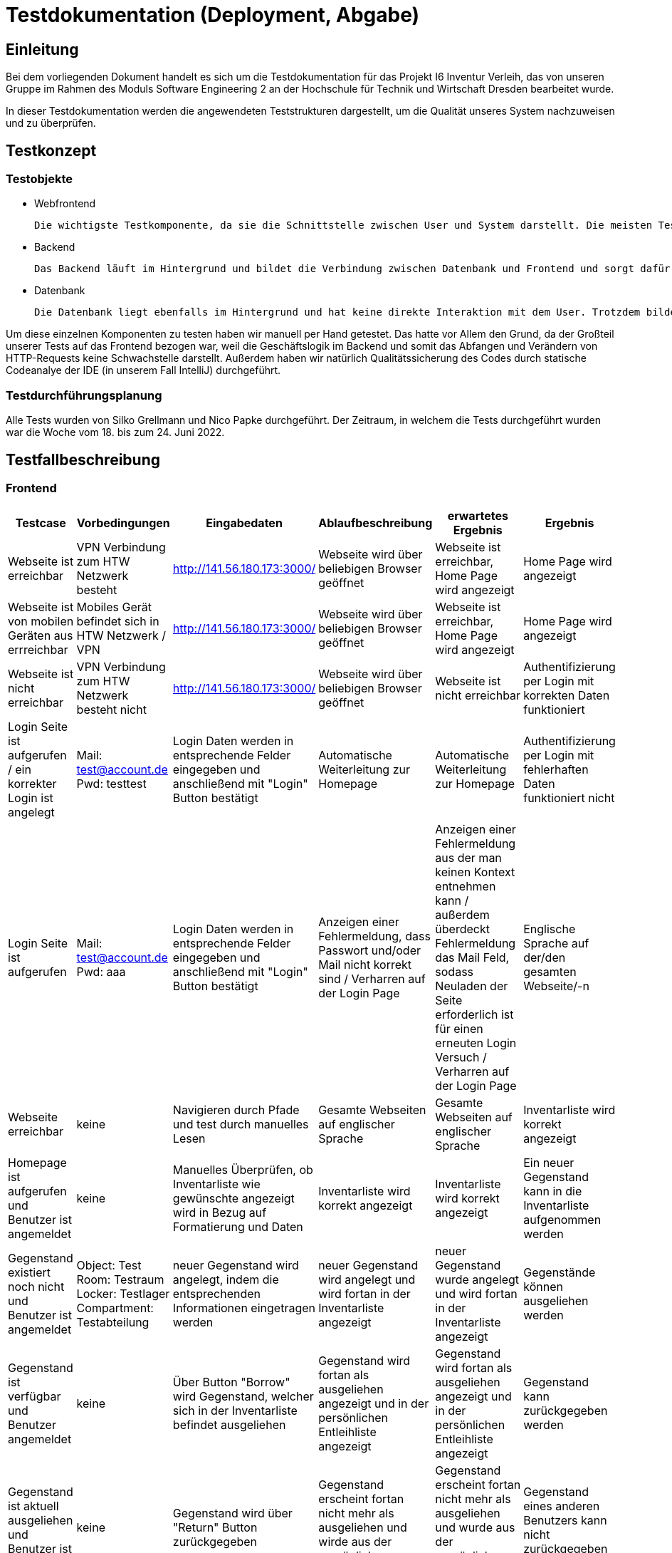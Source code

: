 = Testdokumentation (Deployment, Abgabe)

== Einleitung

Bei dem vorliegenden Dokument handelt es sich um die Testdokumentation für das Projekt I6 Inventur Verleih, das von unseren Gruppe im Rahmen des Moduls Software Engineering 2 an der Hochschule für Technik und Wirtschaft Dresden bearbeitet wurde.

In dieser Testdokumentation werden die angewendeten Teststrukturen dargestellt, um die Qualität unseres System nachzuweisen und zu überprüfen. 

== Testkonzept

=== Testobjekte

* Webfrontend

 Die wichtigste Testkomponente, da sie die Schnittstelle zwischen User und System darstellt. Die meisten Tests wurden auf dem Frontend ausgeführt, da dort die funktionalen Anforderungen anschaulich werden und der Erfüllungsgrad der einzelnen Use Cases deutlich wird.

* Backend
 
 Das Backend läuft im Hintergrund und bildet die Verbindung zwischen Datenbank und Frontend und sorgt dafür, dass die Daten an der richtigen Stelle in der Datenbank landen und wieder von dort gelesen werden. Deswegen wurden auch hier ein paar Tests durchgeführt. 


* Datenbank
 
 Die Datenbank liegt ebenfalls im Hintergrund und hat keine direkte Interaktion mit dem User. Trotzdem bildet sie eine unabdingbare Komponente des gesamten Systems.  

Um diese einzelnen Komponenten zu testen haben wir manuell per Hand getestet. Das hatte vor Allem den Grund, da der Großteil unserer Tests auf das Frontend bezogen war, weil die Geschäftslogik im Backend und somit das Abfangen und Verändern von HTTP-Requests keine Schwachstelle darstellt. Außerdem haben wir natürlich Qualitätssicherung des Codes durch statische Codeanalye der IDE (in unserem Fall IntelliJ) durchgeführt.

=== Testdurchführungsplanung
Alle Tests wurden von Silko Grellmann und Nico Papke durchgeführt. Der Zeitraum, in welchem die Tests durchgeführt wurden war die Woche vom 18. bis zum 24. Juni 2022.

== Testfallbeschreibung
=== Frontend

[cols="3,3,3,3,3,3"]
|====
| Testcase | Vorbedingungen | Eingabedaten | Ablaufbeschreibung | erwartetes Ergebnis | Ergebnis

| Webseite ist erreichbar
| VPN Verbindung zum HTW Netzwerk besteht
| http://141.56.180.173:3000/
| Webseite wird über beliebigen Browser geöffnet
| Webseite ist erreichbar, Home Page wird angezeigt
| Home Page wird angezeigt

| Webseite ist von mobilen Geräten aus errreichbar
| Mobiles Gerät befindet sich in HTW Netzwerk / VPN
| http://141.56.180.173:3000/
| Webseite wird über beliebigen Browser geöffnet
| Webseite ist erreichbar, Home Page wird angezeigt
| Home Page wird angezeigt

| Webseite ist nicht erreichbar
| VPN Verbindung zum HTW Netzwerk besteht nicht
| http://141.56.180.173:3000/
| Webseite wird über beliebigen Browser geöffnet
| Webseite ist nicht erreichbar

| Authentifizierung per Login mit korrekten Daten funktioniert
| Login Seite ist aufgerufen / ein korrekter Login ist angelegt
| Mail: test@account.de +
Pwd:  testtest
| Login Daten werden in entsprechende Felder eingegeben und anschließend mit "Login" Button bestätigt
| Automatische Weiterleitung zur Homepage
| Automatische Weiterleitung zur Homepage

| Authentifizierung per Login mit fehlerhaften Daten funktioniert nicht
| Login Seite ist aufgerufen
| Mail: test@account.de +
Pwd:  aaa
| Login Daten werden in entsprechende Felder eingegeben und anschließend mit "Login" Button bestätigt
| Anzeigen einer Fehlermeldung, dass Passwort und/oder Mail nicht korrekt sind / Verharren auf der Login Page
| Anzeigen einer Fehlermeldung aus der man keinen Kontext entnehmen kann / außerdem überdeckt Fehlermeldung das Mail Feld, sodass Neuladen der Seite erforderlich ist für einen erneuten Login Versuch / Verharren auf der Login Page

| Englische Sprache auf der/den gesamten Webseite/-n
| Webseite erreichbar
| keine
| Navigieren durch Pfade und test durch manuelles Lesen
| Gesamte Webseiten auf englischer Sprache
| Gesamte Webseiten auf englischer Sprache

| Inventarliste wird korrekt angezeigt
| Homepage ist aufgerufen und Benutzer ist angemeldet
| keine
| Manuelles Überprüfen, ob Inventarliste wie gewünschte angezeigt wird in Bezug auf Formatierung und Daten
| Inventarliste wird korrekt angezeigt
| Inventarliste wird korrekt angezeigt

| Ein neuer Gegenstand kann in die Inventarliste aufgenommen werden
| Gegenstand existiert noch nicht und Benutzer ist angemeldet
| Object: Test +
Room: Testraum +
Locker: Testlager +
Compartment: Testabteilung
| neuer Gegenstand wird angelegt, indem die entsprechenden Informationen eingetragen werden
| neuer Gegenstand wird angelegt und wird fortan in der Inventarliste angezeigt
| neuer Gegenstand wurde angelegt und wird fortan in der Inventarliste angezeigt

| Gegenstände können ausgeliehen werden
| Gegenstand ist verfügbar und Benutzer angemeldet
| keine
| Über Button "Borrow" wird Gegenstand, welcher sich in der Inventarliste befindet ausgeliehen
| Gegenstand wird fortan als ausgeliehen angezeigt und in der persönlichen Entleihliste angezeigt
| Gegenstand wird fortan als ausgeliehen angezeigt und in der persönlichen Entleihliste angezeigt

| Gegenstand kann zurückgegeben werden
| Gegenstand ist aktuell ausgeliehen und Benutzer ist angemeldet
| keine
| Gegenstand wird über "Return" Button zurückgegeben
| Gegenstand erscheint fortan nicht mehr als ausgeliehen und wirde aus der persönlichen Entleihliste entfernt
| Gegenstand erscheint fortan nicht mehr als ausgeliehen und wurde aus der persönlichen Entleihliste entfernt

| Gegenstand eines anderen Benutzers kann nicht zurückgegeben werden
| Gegenstand ist aktuell ausgeliehen und Benutzer ist angemeldet
| keine
| Gegenstand wird über "Return" Button zurückgegeben
| Gegenstand bleibt entliehen
| Button aktiviert, Seite lädt neu, aber Gegenstand bleibt entliehen

| Gegenstände können aus dem System deinventarisiert werden
| Gegenstand wird in der Inventarliste angezeigt und Benutzer ist angemeldet
| keine
| Über "Details" Button auf Homepage zur Detailansicht des Gegenstandes navigieren und dort über "Delte from Database" Button Gegenstand deinventarisieren
| Gegenstand wird fortan nicht mehr in der Inventarliste gezeigt
| Gegenstand wird fortan nicht mehr in der Inventarliste gezeigt

| Gegenstände können anhand von Suchkriterien in der Inventarliste gesucht werden
| Gesuchter Gegenstand ist in Inventarliste vorhanden und Benutzer ist angemldet
| nacheinander: +
Testobjekt +
objekt +
TESTOBJEKT
| Eingabedaten in Search Feld auf der Homepage eintragen
| entsprechender Gegenstand wird angezeigt
| entsprechender Gegenstand wird angezeigt, jedoch ändert sich die Formatierung der Webseite ein wenig beim Schreiben in Search Feld

| Gegenstand mit falscher Schreibweise suchen
| Kein Gegenstand entspricht den Eingabedaten
| Testobjektt
| "Testobjektt" in Search Feld auf der Homepage eintragen
| Kein Gegenstand wird angezeigt
| Kein Gegenstand wird angezeigt, jedoch ändert sich Formatierung der Webseite etwas beim Schreiben in Search Feld
|====


=== Backend

[cols="3,3,3,3,3,3"]
|====
| Testcase | Vorbedingungen | Eingabedaten | Ablaufbeschreibung | erwartetes Ergebnis | Ergebnis

| Test auf verschlüsselte Kommunikation zwichen Server und Clients
| VPN Verbindung zum HTW Netzwerk besteht
| http://141.56.180.173:3000/
| Netzwerkanalyse im Browser wird geprüft
| verschlüsselte Kommunikation etapliert
| keine verschlüsselte Kommunikation etapliert
|====

=== Datenbank

[cols="3,3,3,3,3,3"]
|====
| Testcase | Vorbedingungen | Eingabedaten | Ablaufbeschreibung | erwartetes Ergebnis | Ergebnis

| persistentes Speichern der Daten möglich
| Datenbank ist mit einigen Testdaten gefüllt
| keine
| Datenbankcontainer wird beendet und mit wieder gestartet
| Daten bleiben vollständig erhalten
| Daten sind vollständig erhalten geblieben
|====

== Testergebnisse
Die meisten unserer Tests haben die erwarteten Ergebnisse aufgezeigt. Jedoch konnten einige geplante Tests aufgrund fehlender Funktionen der Software nicht ausgeführt werden. Darunter fallen zum Beispiel das Testen ob das Scannen eines Gegenstands Barcodes funktioniert oder die Funktion, dass Admins den Status von Gegenständen manuell ändern können.
Die meisten Abweichungen zwischen erwartetem Ergebniss und eingetroffenem Ergebnis beziehen sich auf die Formatierung der Webseiten, sowie auf Kleinigkeiten wie zum Beispiel das korrekte Anzeigen einer entsprechenden Fehlermeldung beim Verwenden falscher Login Daten. Die daraus entstehenden Konsequenzen sind so zu deuten, dass der Großteil der implementierten Funktionen ordnungsgemäß funktioniert, man jedoch an einigen kleinen Stellschrauben, die die Nutzererfahrung noch angenehmer und ansehnlicher gestalten, drehen kann.